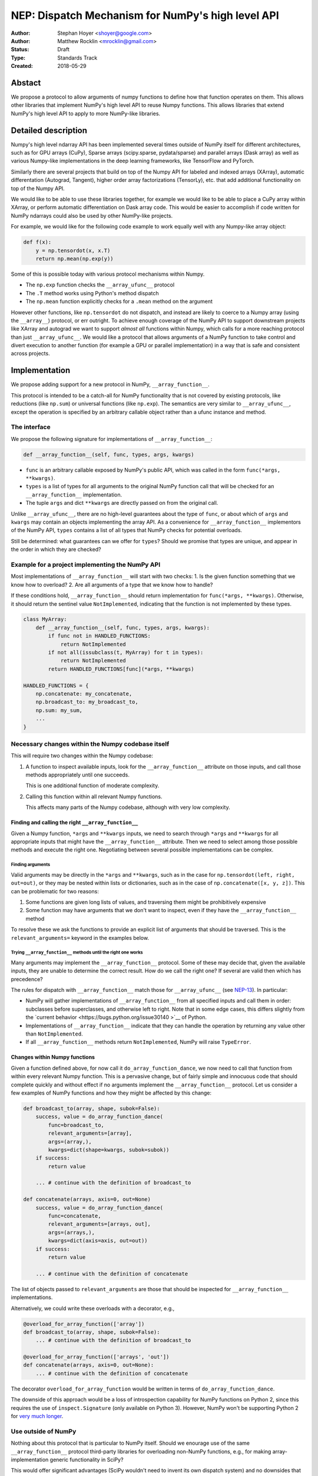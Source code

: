 ==================================================
NEP: Dispatch Mechanism for NumPy's high level API
==================================================

:Author: Stephan Hoyer <shoyer@google.com>
:Author: Matthew Rocklin <mrocklin@gmail.com>
:Status: Draft
:Type: Standards Track
:Created: 2018-05-29

Abstact
-------

We propose a protocol to allow arguments of numpy functions to define
how that function operates on them. This allows other libraries that
implement NumPy's high level API to reuse Numpy functions. This allows
libraries that extend NumPy's high level API to apply to more NumPy-like
libraries.

Detailed description
--------------------

Numpy's high level ndarray API has been implemented several times
outside of NumPy itself for different architectures, such as for GPU
arrays (CuPy), Sparse arrays (scipy.sparse, pydata/sparse) and parallel
arrays (Dask array) as well as various Numpy-like implementations in the
deep learning frameworks, like TensorFlow and PyTorch.

Similarly there are several projects that build on top of the Numpy API
for labeled and indexed arrays (XArray), automatic differentation
(Autograd, Tangent), higher order array factorizations (TensorLy), etc.
that add additional functionality on top of the Numpy API.

We would like to be able to use these libraries together, for example we
would like to be able to place a CuPy array within XArray, or perform
automatic differentiation on Dask array code. This would be easier to
accomplish if code written for NumPy ndarrays could also be used by
other NumPy-like projects.

For example, we would like for the following code example to work
equally well with any Numpy-like array object:

.. code:: python

    def f(x):
        y = np.tensordot(x, x.T)
        return np.mean(np.exp(y))

Some of this is possible today with various protocol mechanisms within
Numpy.

-  The ``np.exp`` function checks the ``__array_ufunc__`` protocol
-  The ``.T`` method works using Python's method dispatch
-  The ``np.mean`` function explicitly checks for a ``.mean`` method on
   the argument

However other functions, like ``np.tensordot`` do not dispatch, and
instead are likely to coerce to a Numpy array (using the ``__array__``)
protocol, or err outright. To achieve enough coverage of the NumPy API
to support downstream projects like XArray and autograd we want to
support *almost all* functions within Numpy, which calls for a more
reaching protocol than just ``__array_ufunc__``. We would like a
protocol that allows arguments of a NumPy function to take control and
divert execution to another function (for example a GPU or parallel
implementation) in a way that is safe and consistent across projects.

Implementation
--------------

We propose adding support for a new protocol in NumPy,
``__array_function__``.

This protocol is intended to be a catch-all for NumPy functionality that
is not covered by existing protocols, like reductions (like ``np.sum``)
or universal functions (like ``np.exp``). The semantics are very similar
to ``__array_ufunc__``, except the operation is specified by an
arbitrary callable object rather than a ufunc instance and method.

The interface
~~~~~~~~~~~~~

We propose the following signature for implementations of
``__array_function__``:

.. code-block:: python

    def __array_function__(self, func, types, args, kwargs)

-  ``func`` is an arbitrary callable exposed by NumPy's public API,
   which was called in the form ``func(*args, **kwargs)``.
-  ``types`` is a list of types for all arguments to the original NumPy
   function call that will be checked for an ``__array_function__``
   implementation.
-  The tuple ``args`` and dict ``**kwargs`` are directly passed on from the
   original call.

Unlike ``__array_ufunc__``, there are no high-level guarantees about the
type of ``func``, or about which of ``args`` and ``kwargs`` may contain
an objects implementing the array API. As a convenience for
``__array_function__`` implementors of the NumPy API, ``types`` contains
a list of all types that NumPy checks for potential overloads.

Still be determined: what guarantees can we offer for ``types``? Should
we promise that types are unique, and appear in the order in which they
are checked?

Example for a project implementing the NumPy API
~~~~~~~~~~~~~~~~~~~~~~~~~~~~~~~~~~~~~~~~~~~~~~~~

Most implementations of ``__array_function__`` will start with two
checks: 1. Is the given function something that we know how to overload?
2. Are all arguments of a type that we know how to handle?

If these conditions hold, ``__array_function__`` should return
implementation for ``func(*args, **kwargs)``. Otherwise, it should
return the sentinel value ``NotImplemented``, indicating that the
function is not implemented by these types.

.. code:: python

    class MyArray:
        def __array_function__(self, func, types, args, kwargs):
            if func not in HANDLED_FUNCTIONS:
                return NotImplemented
            if not all(issubclass(t, MyArray) for t in types):
                return NotImplemented
            return HANDLED_FUNCTIONS[func](*args, **kwargs)

    HANDLED_FUNCTIONS = {
        np.concatenate: my_concatenate,
        np.broadcast_to: my_broadcast_to,
        np.sum: my_sum,
        ...
    }

Necessary changes within the Numpy codebase itself
~~~~~~~~~~~~~~~~~~~~~~~~~~~~~~~~~~~~~~~~~~~~~~~~~~

This will require two changes within the Numpy codebase:

1. A function to inspect available inputs, look for the
   ``__array_function__`` attribute on those inputs, and call those
   methods appropriately until one succeeds.

   This is one additional function of moderate complexity.
2. Calling this function within all relevant Numpy functions.

   This affects many parts of the Numpy codebase, although with very low
   complexity.

Finding and calling the right ``__array_function__``
^^^^^^^^^^^^^^^^^^^^^^^^^^^^^^^^^^^^^^^^^^^^^^^^^^^^

Given a Numpy function, ``*args`` and ``**kwargs`` inputs, we need to
search through ``*args`` and ``**kwargs`` for all appropriate inputs
that might have the ``__array_function__`` attribute. Then we need to
select among those possible methods and execute the right one.
Negotiating between several possible implementations can be complex.

Finding arguments
'''''''''''''''''

Valid arguments may be directly in the ``*args`` and ``**kwargs``, such
as in the case for ``np.tensordot(left, right, out=out)``, or they may
be nested within lists or dictionaries, such as in the case of
``np.concatenate([x, y, z])``. This can be problematic for two reasons:

1. Some functions are given long lists of values, and traversing them
   might be prohibitively expensive
2. Some function may have arguments that we don't want to inspect, even
   if they have the ``__array_function__`` method

To resolve these we ask the functions to provide an explicit list of
arguments that should be traversed. This is the ``relevant_arguments=``
keyword in the examples below.

Trying ``__array_function__`` methods until the right one works
'''''''''''''''''''''''''''''''''''''''''''''''''''''''''''''''

Many arguments may implement the ``__array_function__`` protocol. Some
of these may decide that, given the available inputs, they are unable to
determine the correct result. How do we call the right one? If several
are valid then which has precedence?

The rules for dispatch with ``__array_function__`` match those for
``__array_ufunc__`` (see
`NEP-13 <http://www.numpy.org/neps/nep-0013-ufunc-overrides.html>`__).
In particular:

-  NumPy will gather implementations of ``__array_function__`` from all
   specified inputs and call them in order: subclasses before
   superclasses, and otherwise left to right. Note that in some edge cases,
   this differs slightly from the
   `current behavior <https://bugs.python.org/issue30140 >`__ of Python.
-  Implementations of ``__array_function__`` indicate that they can
   handle the operation by returning any value other than
   ``NotImplemented``.
-  If all ``__array_function__`` methods return ``NotImplemented``,
   NumPy will raise ``TypeError``.

Changes within Numpy functions
^^^^^^^^^^^^^^^^^^^^^^^^^^^^^^

Given a function defined above, for now call it
``do_array_function_dance``, we now need to call that function from
within every relevant Numpy function. This is a pervasive change, but of
fairly simple and innocuous code that should complete quickly and
without effect if no arguments implement the ``__array_function__``
protocol. Let us consider a few examples of NumPy functions and how they
might be affected by this change:

.. code:: python

    def broadcast_to(array, shape, subok=False):
        success, value = do_array_function_dance(
            func=broadcast_to,
            relevant_arguments=[array],
            args=(array,),
            kwargs=dict(shape=kwargs, subok=subok))
        if success:
            return value

        ... # continue with the definition of broadcast_to

    def concatenate(arrays, axis=0, out=None)
        success, value = do_array_function_dance(
            func=concatenate,
            relevant_arguments=[arrays, out],
            args=(arrays,),
            kwargs=dict(axis=axis, out=out))
        if success:
            return value

        ... # continue with the definition of concatenate

The list of objects passed to ``relevant_arguments`` are those that should
be inspected for ``__array_function__`` implementations.

Alternatively, we could write these overloads with a decorator, e.g.,

.. code:: python

    @overload_for_array_function(['array'])
    def broadcast_to(array, shape, subok=False):
        ... # continue with the definition of broadcast_to

    @overload_for_array_function(['arrays', 'out'])
    def concatenate(arrays, axis=0, out=None):
        ... # continue with the definition of concatenate

The decorator ``overload_for_array_function`` would be written in terms
of ``do_array_function_dance``.

The downside of this approach would be a loss of introspection capability
for NumPy functions on Python 2, since this requires the use of
``inspect.Signature`` (only available on Python 3). However, NumPy won't
be supporting Python 2 for `very much longer <http://www.numpy.org/neps/nep-0014-dropping-python2.7-proposal.html>`__.

Use outside of NumPy
~~~~~~~~~~~~~~~~~~~~

Nothing about this protocol that is particular to NumPy itself. Should
we enourage use of the same ``__array_function__`` protocol third-party
libraries for overloading non-NumPy functions, e.g., for making
array-implementation generic functionality in SciPy?

This would offer significant advantages (SciPy wouldn't need to invent
its own dispatch system) and no downsides that we can think of, because
every function that dispatches with ``__array_function__`` already needs
to be explicitly recognized. Libraries like Dask, CuPy, and Autograd
already wrap a limited subset of SciPy functionality (e.g.,
``scipy.linalg``) similarly to how they wrap NumPy.

If we want to do this, we should consider exposing the helper function
``do_array_function_dance()`` above as a public API.

Non-goals
---------

We are aiming for basic strategy that can be relatively mechanistically
applied to almost all functions in NumPy's API in a relatively short
period of time, the development cycle of a single NumPy release.

We hope to get both the ``__array_function__`` protocol and all specific
overloads right on the first try, but our explicit aim here is to get
something that mostly works (and can be iterated upon), rather than to
wait for an optimal implementation. The price of moving fast is that for
now **this protocol should be considered strictly experimental**. We
reserve the right to change the details of this protocol and how
specific NumPy functions use it at any time in the future -- even in
otherwise bug-fix only releases of NumPy.

In particular, we don't plan to write additional NEPs that list all
specific functions to overload, with exactly how they should be
overloaded. We will leave this up to the discretion of committers on
individual pull requests, trusting that they will surface any
controversies for discussion by interested parties.

However, we already know several families of functions that should be
explicitly exclude from ``__array_function__``. These will need their
own protocols:

-  universal functions, which already have their own protocol.
-  ``array`` and ``asarray``, because they are explicitly intended for
   coercion to actual ``numpy.ndarray`` object.
-  dispatch for methods of any kind, e.g., methods on
   ``np.random.RandomState`` objects.

As a concrete example of how we expect to break behavior in the future,
some functions such as ``np.where`` are currently not NumPy universal
functions, but conceivably could become universal functions in the
future. When/if this happens, we will change such overloads from using
``__array_function__`` to the more specialized ``__array_ufunc__``.


Backward compatibility
----------------------

This proposal does not change existing semantics, except for those arguments
that currently have ``__array_function__`` methods, which should be rare.


Alternatives
------------

Specialized protocols
~~~~~~~~~~~~~~~~~~~~~

We could (and should) continue to develop protocols like
``__array_ufunc__`` for cohesive subsets of Numpy functionality.

As mentioned above, if this means that some functions that we overload
with ``__array_function__`` should switch to a new protocol instead,
that is explicitly OK for as long as ``__array_function__`` retains its
experimental status.

Separate namespace
~~~~~~~~~~~~~~~~~~

A separate namespace for overloaded functions is another possibility,
either inside or outside of NumPy.

This has the advantage of alleviating any possible concerns about
backwards compatibility and would provide the maximum freedom for quick
experimentation. In the long term, it would provide a clean abstration
layer, separating NumPy's high level API from default implementations on
``numpy.ndarray`` objects.

The downsides are that this would require an explicit opt-in from all
existing code, e.g., ``import numpy.api as np``, and in the long term
would result in the maintainence of two separate NumPy APIs. Also, many
functions from ``numpy`` itself are already overloaded (but
inadequately), so confusion about high vs. low level APIs in NumPy would
still persist.

Multiple dispatch
~~~~~~~~~~~~~~~~~

An alternative to our suggestion of the ``__array_function__`` protocol
would be implementing NumPy's core functions as
`multi-methods <https://en.wikipedia.org/wiki/Multiple_dispatch>`__.
Although one of us wrote a `multiple dispatch
library <https://github.com/mrocklin/multipledispatch>`__ for Python, we
don't think this approach makes sense for NumPy in the near term.

The main reason is that NumPy already has a well-proven dispatching
mechanism with ``__array_ufunc__``, based on Python's own dispatching
system for arithemtic, and it would be confusing to add another
mechanism that works in a very different way. This would also be more
invasive change to NumPy itself, which would need to gain a multiple
dispatch implementation.

It is possible that multiple dispatch implementation for NumPy's high
level API could make sense in the future. Fortunately,
``__array_function__`` does not preclude this possibility, because it
would be straightforward to write a shim for a default
``__array_function__`` implementation in terms of multiple dispatch.

Implementations in terms of a limited core API
~~~~~~~~~~~~~~~~~~~~~~~~~~~~~~~~~~~~~~~~~~~~~~

The internal implemenations of some NumPy functions is extremely simple.
For example: - ``np.stack()`` is implemented in only a few lines of code
by combining indexing with ``np.newaxis``, ``np.concatenate`` and the
``shape`` attribute. - ``np.mean()`` is implemented internally in terms
of ``np.sum()``, ``np.divide()``, ``.astype()`` and ``.shape``.

This suggests the possibility of defining a minimal "core" ndarray
interface, and relying upon it internally in NumPy to implement the full
API. This is an attractive option, because it could significantly reduce
the work required for new array implementations.

However, this also comes with several downsides: 1. The details of how
NumPy implements a high-level function in terms of overloaded functions
now becomes an implicit part of NumPy's public API. For example,
refactoring ``stack`` to use ``np.block()`` instead of
``np.concatenate()`` internally would now become a breaking change. 2.
Array libraries may prefer to implement high level functions differently
than NumPy. For example, a library might prefer to implement a
fundamental operations like ``mean()`` directly rather than relying on
``sum()`` followed by division. More generally, it's not clear yet what
exactly qualifies as core functionality, and figuring this out could be
a large project. 3. We don't yet have an overloading system for
attributes and methods on array objects, e.g., for accessing ``.dtype``
and ``.shape``. This should be the subject of a future NEP, but until
then we should be reluctant to rely on these properties.

Given these concerns, we encourage relying on this approach only in
limited cases.

Coersion to a NumPy array as a catch-all fallback
~~~~~~~~~~~~~~~~~~~~~~~~~~~~~~~~~~~~~~~~~~~~~~~~~

With the current design, classes that implement ``__array_function__``
to overload at least one function implicitly declare an intent to
implement the entire NumPy API. It's not possible to implement *only*
``np.concatenate()`` on a type, but fall back to NumPy's default
behavior of casting with ``np.asarray()`` for all other functions.

This could present a backwards compatibility concern that would
discourage libraries from adopting ``__array_function__`` in an
incremental fashion. For example, currently most numpy functions will
implicitly convert ``pandas.Series`` objects into NumPy arrays, behavior
that assuredly many pandas users rely on. If pandas implemented
``__array_function__`` only for ``np.concatenate``, unrelated NumPy
functions like ``np.nanmean`` would suddenly break on pandas objects by
raising TypeError.

With ``__array_ufunc__``, it's possible to alleviate this concern by
casting all arguments to numpy arrays and re-calling the ufunc, but the
heterogeneous function signatures supported by ``__array_function__``
make it impossible to implement this generic fallback behavior for
``__array_function__``.

We could resolve this issue by change the handling of return values in
``__array_function__`` in either of two possible ways: 1. Change the
meaning of all arguments returning ``NotImplemented`` to indicate that
all arguments should be coerced to NumPy arrays instead. However, many
array libraries (e.g., scipy.sparse) really don't want implicit
conversions to NumPy arrays, and often avoid implementing ``__array__``
for exactly this reason. Implicit conversions can result in silent bugs
and performance degradation. 2. Use another sentinel value of some sort
to indicate that a class implementing part of the higher level array API
is coercible as a fallback, e.g., a return value of
``np.NotImplementedButCoercible`` from ``__array_function__``.

If we take this second approach, we would need to define additional
rules for how coercible array arguments are coerced, e.g., - Would we
try for ``__array_function__`` overloads again after coercing coercible
arguments? - If so, would we coerce coercible arguments one-at-a-time,
or all-at-once?

These are slightly tricky design questions, so for now we propose to
defer this issue. We can always implement
``np.NotImplementedButCoercible`` at some later time if it proves
critical to the numpy community in the future. Importantly, we don't
think this will stop critical libraries that desire to implement most of
the high level NumPy API from adopting this proposal.

NOTE: If you are reading this NEP in its draft state and disagree,
please speak up on the mailing list!

Drawbacks of this approach
--------------------------

Future difficulty extending NumPy's API
~~~~~~~~~~~~~~~~~~~~~~~~~~~~~~~~~~~~~~~

One downside of passing on all arguments directly on to
``__array_function__`` is that it makes it hard to extend the signatures
of overloaded NumPy functions with new arguments, because adding even an
optional keyword argument would break existing overloads.

This is not a new problem for NumPy. NumPy has occasionally changed the
signature for functions in the past, including functions like
``numpy.sum`` which support overloads.

For adding new keyword arguments that do not change default behavior, we
would only include these as keyword arguments when they have changed
from default values. This is similar to `what NumPy already has
done <https://github.com/numpy/numpy/blob/v1.14.2/numpy/core/fromnumeric.py#L1865-L1867>`__,
e.g., for the optional ``keepdims`` argument in ``sum``:

.. code:: python

    def sum(array, ..., keepdims=np._NoValue):
        kwargs = {}
        if keepdims is not np._NoValue:
            kwargs['keepdims'] = keepdims
        return array.sum(..., **kwargs)

In other cases, such as deprecated arguments, preserving the existing
behavior of overloaded functions may not be possible. Libraries that use
``__array_function__`` should be aware of this risk: we don't propose to
freeze NumPy's API in stone any more than it already is.

Difficulty adding implementation specific arguments
~~~~~~~~~~~~~~~~~~~~~~~~~~~~~~~~~~~~~~~~~~~~~~~~~~~

Some array implementations generally follow NumPy's API, but have
additional optional keyword arguments (e.g., ``dask.array.sum()`` has
``split_every`` and ``tensorflow.reduce_sum()`` has ``name``). A generic
dispatching library could potentially pass on all unrecognized keyword
argument directly to the implementation, but extending ``np.sum()`` to
pass on ``**kwargs`` would entail public facing changes in NumPy.
Customizing the detailed behavior of array libraries will require using
library specific functions, which could be limiting in the case of
libraries that consume the NumPy API such as xarray.


Discussion
----------

Various alternatives to this proposal were discussed in a few Github issues:

1.  `pydata/sparse #1 <https://github.com/pydata/sparse/issues/1>`_
2.  `numpy/numpy #11128 <https://github.com/numpy/numpy/issues/11129>`_

Additionally it was the subject of `a blogpost
<http://matthewrocklin.com/blog/work/2018/05/27/beyond-numpy>`_ Following this
it was discussed at a `NumPy developer sprint
<https://scisprints.github.io/#may-numpy-developer-sprint>`_ at the `UC
Berkeley Institute for Data Science (BIDS) <https://bids.berkeley.edu/>`_.


References and Footnotes
------------------------

.. [1] Each NEP must either be explicitly labeled as placed in the public domain (see
   this NEP as an example) or licensed under the `Open Publication License`_.

.. _Open Publication License: http://www.opencontent.org/openpub/


Copyright
---------

This document has been placed in the public domain. [1]_
